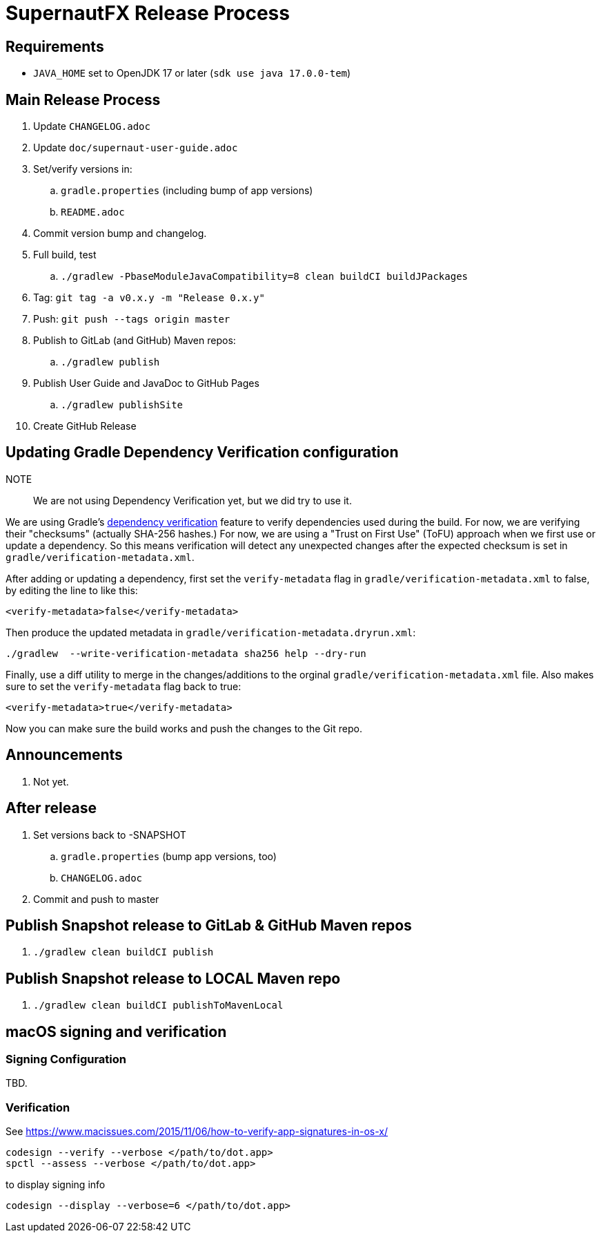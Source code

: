 = SupernautFX Release Process

== Requirements

* `JAVA_HOME` set to OpenJDK 17 or later (`sdk use java 17.0.0-tem`)

== Main Release Process

. Update `CHANGELOG.adoc`
. Update `doc/supernaut-user-guide.adoc`
. Set/verify versions in:
.. `gradle.properties` (including bump of app versions)
.. `README.adoc`
. Commit version bump and changelog.
. Full build, test
.. `./gradlew -PbaseModuleJavaCompatibility=8 clean buildCI buildJPackages`
. Tag: `git tag -a v0.x.y -m "Release 0.x.y"`
. Push: `git push --tags origin master`
. Publish to GitLab (and GitHub) Maven repos:
.. `./gradlew publish`
. Publish User Guide and JavaDoc to GitHub Pages
.. `./gradlew publishSite`
. Create GitHub Release

== Updating Gradle Dependency Verification configuration

NOTE:: We are not using Dependency Verification yet, but we did try to use it.

We are using Gradle's https://docs.gradle.org/current/userguide/dependency_verification.html[dependency verification] feature to verify dependencies used during the build. For now, we are verifying their "checksums" (actually SHA-256 hashes.) For now, we are using a "Trust on First Use" (ToFU) approach when we first use or update a dependency. So this means verification will detect any unexpected changes after the expected checksum is set in `gradle/verification-metadata.xml`.

After adding or updating a dependency, first set the `verify-metadata` flag in `gradle/verification-metadata.xml` to false, by editing the line to like this:

[source, xml]
----
<verify-metadata>false</verify-metadata>
----


Then produce the updated metadata in `gradle/verification-metadata.dryrun.xml`:

[source, bash]
----
./gradlew  --write-verification-metadata sha256 help --dry-run
----

Finally, use a diff utility to merge in the changes/additions to the orginal `gradle/verification-metadata.xml` file. Also makes sure to set the `verify-metadata` flag back to true:

[source, xml]
----
<verify-metadata>true</verify-metadata>
----

Now you can make sure the build works and push the changes to the Git repo.

== Announcements

. Not yet.

== After release

. Set versions back to -SNAPSHOT
.. `gradle.properties` (bump app versions, too)
.. `CHANGELOG.adoc`
. Commit and push to master

== Publish Snapshot release to GitLab & GitHub Maven repos

. `./gradlew clean buildCI publish`


== Publish Snapshot release to LOCAL Maven repo

. `./gradlew clean buildCI publishToMavenLocal`


== macOS signing and verification

=== Signing Configuration

TBD.

=== Verification

See https://www.macissues.com/2015/11/06/how-to-verify-app-signatures-in-os-x/

----
codesign --verify --verbose </path/to/dot.app>
spctl --assess --verbose </path/to/dot.app>
----

to display signing info

----
codesign --display --verbose=6 </path/to/dot.app>
----

